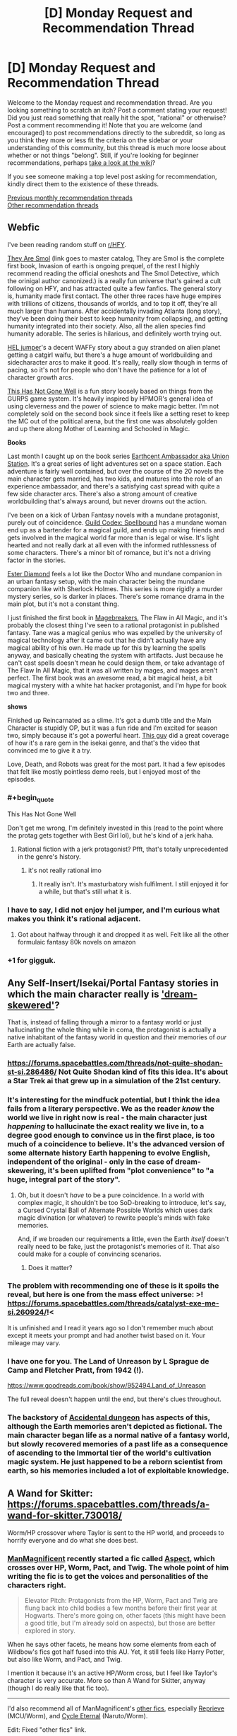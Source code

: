#+TITLE: [D] Monday Request and Recommendation Thread

* [D] Monday Request and Recommendation Thread
:PROPERTIES:
:Author: AutoModerator
:Score: 33
:DateUnix: 1553526335.0
:END:
Welcome to the Monday request and recommendation thread. Are you looking something to scratch an itch? Post a comment stating your request! Did you just read something that really hit the spot, "rational" or otherwise? Post a comment recommending it! Note that you are welcome (and encouraged) to post recommendations directly to the subreddit, so long as you think they more or less fit the criteria on the sidebar or your understanding of this community, but this thread is much more loose about whether or not things "belong". Still, if you're looking for beginner recommendations, perhaps [[https://www.reddit.com/r/rational/wiki][take a look at the wiki]]?

If you see someone making a top level post asking for recommendation, kindly direct them to the existence of these threads.

[[http://www.reddit.com/r/rational/wiki/monthlyrecommendation][Previous monthly recommendation threads]]\\
[[http://pastebin.com/SbME9sXy][Other recommendation threads]]


** *Webfic*

I've been reading random stuff on [[/r/HFY][r/HFY]].

[[https://docs.google.com/spreadsheets/d/1Q6K5WuZVMlAYdohcz19dt0fwOMzabuAzjZLAb1v6yxs/edit#gid=0][They Are Smol]] (link goes to master catalog, They are Smol is the complete first book, Invasion of earth is ongoing prequel, of the rest I highly recommend reading the official oneshots and The Smol Detective, which the orinigal author canonized.) is a really fun universe that's gained a cult following on HFY, and has attracted quite a few fanfics. The general story is, humanity made first contact. The other three races have huge empires with trillions of citizens, thousands of worlds, and to top it off, they're all much larger than humans. After accidentally invading Atlanta (long story), they've been doing their best to keep humanity from collapsing, and getting humanity integrated into their society. Also, all the alien species find humanity adorable. The series is hilarious, and definitely worth trying out.

[[https://www.reddit.com/r/HFY/comments/7oulr8/oc_the_hel_jumper_chapter_1/][HEL jumper]]'s a decent WAFFy story about a guy stranded on alien planet getting a catgirl waifu, but there's a huge amount of worldbuilding and sidecharacter arcs to make it good. It's really, really slow though in terms of pacing, so it's not for people who don't have the patience for a lot of character growth arcs.

[[https://www.reddit.com/r/HFY/comments/61ya08/oh_this_has_not_gone_well/][This Has Not Gone Well]] is a fun story loosely based on things from the GURPS game system. It's heavily inspired by HPMOR's general idea of using cleverness and the power of science to make magic better. I'm not completely sold on the second book since it feels like a setting reset to keep the MC out of the political arena, but the first one was absolutely golden and up there along Mother of Learning and Schooled in Magic.

*Books*

Last month I caught up on the book series [[https://www.goodreads.com/series/161822-earthcent-ambassador][Earthcent Ambassador aka Union Station]]. It's a great series of light adventures set on a space station. Each adventure is fairly well contained, but over the course of the 20 novels the main character gets married, has two kids, and matures into the role of an experience ambassador, and there's a satisfying cast spread with quite a few side character arcs. There's also a strong amount of creative worldbuilding that's always around, but never drowns out the action.

I've been on a kick of Urban Fantasy novels with a mundane protagonist, purely out of coincidence. [[https://www.goodreads.com/series/230305][Guild Codex: Spellbound]] has a mundane woman end up as a bartender for a magical guild, and ends up making friends and gets involved in the magical world far more than is legal or wise. It's light hearted and not really dark at all even with the informed ruthlessness of some characters. There's a minor bit of romance, but it's not a driving factor in the stories.

[[https://www.goodreads.com/series/44055][Ester Diamond]] feels a lot like the Doctor Who and mundane companion in an urban fantasy setup, with the main character being the mundane companion like with Sherlock Holmes. This series is more rigidly a murder mystery series, so is darker in places. There's some romance drama in the main plot, but it's not a constant thing.

I just finished the first book in [[https://www.goodreads.com/series/227285-magebreakers][Magebreakers]], The Flaw in All Magic, and it's probably the closest thing I've seen to a rational protagonist in published fantasy. Tane was a magical genius who was expelled by the university of magical technology after it came out that he didn't actually have any magical ability of his own. He made up for this by learning the spells anyway, and basically cheating the system with artifacts. Just because he can't cast spells doesn't mean he could design them, or take advantage of The Flaw In All Magic, that it was all written by mages, and mages aren't perfect. The first book was an awesome read, a bit magical heist, a bit magical mystery with a white hat hacker protagonist, and I'm hype for book two and three.

*shows*

Finished up Reincarnated as a slime. It's got a dumb title and the Main Character is stupidly OP, but it was a fun ride and I'm excited for season two, simply because it's got a powerful heart. [[https://www.youtube.com/watch?v=YsJ4aguEcNk][This guy]] did a great coverage of how it's a rare gem in the isekai genre, and that's the video that convinced me to give it a try.

Love, Death, and Robots was great for the most part. It had a few episodes that felt like mostly pointless demo reels, but I enjoyed most of the episodes.
:PROPERTIES:
:Author: Prezombie
:Score: 18
:DateUnix: 1553537614.0
:END:

*** #+begin_quote
  This Has Not Gone Well
#+end_quote

Don't get me wrong, I'm definitely invested in this (read to the point where the protag gets together with Best Girl lol), but he's kind of a jerk haha.
:PROPERTIES:
:Author: jaghataikhan
:Score: 8
:DateUnix: 1553548021.0
:END:

**** Rational fiction with a jerk protagonist? Pfft, that's totally unprecedented in the genre's history.
:PROPERTIES:
:Author: Prezombie
:Score: 15
:DateUnix: 1553550318.0
:END:

***** it's not really rational imo
:PROPERTIES:
:Author: IICVX
:Score: 5
:DateUnix: 1553562900.0
:END:

****** It really isn't. It's masturbatory wish fulfilment. I still enjoyed it for a while, but that's still what it is.
:PROPERTIES:
:Author: dinoseen
:Score: 2
:DateUnix: 1554043509.0
:END:


*** I have to say, I did not enjoy hel jumper, and I'm curious what makes you think it's rational adjacent.
:PROPERTIES:
:Author: DangerouslyUnstable
:Score: 2
:DateUnix: 1553570869.0
:END:

**** Got about halfway through it and dropped it as well. Felt like all the other formulaic fantasy 80k novels on amazon
:PROPERTIES:
:Author: TacticalTable
:Score: 3
:DateUnix: 1553635820.0
:END:


*** +1 for gigguk.
:PROPERTIES:
:Author: ProfessorPhi
:Score: 2
:DateUnix: 1554029716.0
:END:


** Any Self-Insert/Isekai/Portal Fantasy stories in which the main character really is [[https://archiveofourown.org/works/11478249/chapters/25740126]['dream-skewered']]?

That is, instead of falling through a mirror to a fantasy world or just hallucinating the whole thing while in coma, the protagonist is actually a native inhabitant of the fantasy world in question and /their/ memories of /our/ Earth are actually false.
:PROPERTIES:
:Score: 17
:DateUnix: 1553535134.0
:END:

*** [[https://forums.spacebattles.com/threads/not-quite-shodan-st-si.286486/]] Not Quite Shodan kind of fits this idea. It's about a Star Trek ai that grew up in a simulation of the 21st century.
:PROPERTIES:
:Author: Red_Navy
:Score: 7
:DateUnix: 1553569113.0
:END:


*** It's interesting for the mindfuck potential, but I think the idea fails from a literary perspective. We as the reader /know/ the world we live in right now is real - the main character just /happening/ to hallucinate the exact reality we live in, to a degree good enough to convince us in the first place, is too much of a coincidence to believe. It's the advanced version of some alternate history Earth happening to evolve English, independent of the original - only in the case of dream-skewering, it's been uplifted from "plot convenience" to "a huge, integral part of the story".
:PROPERTIES:
:Author: Robert_Barlow
:Score: 10
:DateUnix: 1553542815.0
:END:

**** Oh, but it doesn't /have/ to be a pure coincidence. In a world with complex magic, it shouldn't be too SoD-breaking to introduce, let's say, a Cursed Crystal Ball of Alternate Possible Worlds which uses dark magic divination (or whatever) to rewrite people's minds with fake memories.

And, if we broaden our requirements a little, even the Earth /itself/ doesn't really need to be fake, just the protagonist's memories of it. That also could make for a couple of convincing scenarios.
:PROPERTIES:
:Score: 11
:DateUnix: 1553545338.0
:END:

***** Does it matter?
:PROPERTIES:
:Author: RMcD94
:Score: 2
:DateUnix: 1553560748.0
:END:


*** The problem with recommending one of these is it spoils the reveal, but here is one from the mass effect universe: >! [[https://forums.spacebattles.com/threads/catalyst-exe-me-si.260924/]]!<

It is unfinished and I read it years ago so I don't remember much about except it meets your prompt and had another twist based on it. Your mileage may vary.
:PROPERTIES:
:Author: andor3333
:Score: 1
:DateUnix: 1553573609.0
:END:


*** I have one for you. The Land of Unreason by L Sprague de Camp and Fletcher Pratt, from 1942 (!).

[[https://www.goodreads.com/book/show/952494.Land_of_Unreason]]

The full reveal doesn't happen until the end, but there's clues throughout.
:PROPERTIES:
:Author: kraryal
:Score: 1
:DateUnix: 1553613889.0
:END:


*** The backstory of [[https://www.royalroad.com/fiction/22547/accidental-dungeon][Accidental dungeon]] has aspects of this, although the Earth memories aren't depicted as fictional. The main character began life as a normal native of a fantasy world, but slowly recovered memories of a past life as a consequence of ascending to the Immortal tier of the world's cultivation magic system. He just happened to be a reborn scientist from earth, so his memories included a lot of exploitable knowledge.
:PROPERTIES:
:Author: lsparrish
:Score: 1
:DateUnix: 1553702051.0
:END:


** A Wand for Skitter: [[https://forums.spacebattles.com/threads/a-wand-for-skitter.730018/]]

Worm/HP crossover where Taylor is sent to the HP world, and proceeds to horrify everyone and do what she does best.
:PROPERTIES:
:Author: andor3333
:Score: 24
:DateUnix: 1553533368.0
:END:

*** [[https://forums.spacebattles.com/members/manmagnificent.359488/][ManMagnificent]] recently started a fic called [[https://forums.spacebattles.com/threads/aspects-hp-twig-worm-pact-au.724264/][Aspect]], which crosses over HP, Worm, Pact, and Twig. The whole point of him writing the fic is to get the voices and personalities of the characters right.

#+begin_quote
  Elevator Pitch: Protagonists from the HP, Worm, Pact and Twig are flung back into child bodies a few months before their first year at Hogwarts. There's more going on, other facets (this might have been a good title, but I'm already sold on aspects), but those are better explored in story.
#+end_quote

When he says other facets, he means how some elements from each of Wildbow's fics got half fused into this AU. Yet, it still feels like Harry Potter, but also like Worm, and Pact, and Twig.

I mention it because it's an active HP/Worm cross, but I feel like Taylor's character is very accurate. More so than A Wand for Skitter, anyway (though I do really like that fic too).

--------------

I'd also recommend all of ManMagnificent's [[https://forums.spacebattles.com/search/member?user_id=359488&content=thread][other fics]], especially [[https://forums.spacebattles.com/threads/reprieve-mcu-worm.646409/][Reprieve]] (MCU/Worm), and [[https://forums.spacebattles.com/threads/cycle-eternal-naruto-worm.660329/][Cycle Eternal]] (Naruto/Worm).

Edit: Fixed "other fics" link.
:PROPERTIES:
:Author: Green0Photon
:Score: 20
:DateUnix: 1553546839.0
:END:

**** Seconding this recommendation. He absolutely nails taylor, and from the 8ish arcs I read of Twig, gets Sy right on the money too. Don't know about the Pact characters, but they're solidly characterized anyways.
:PROPERTIES:
:Author: GaBeRockKing
:Score: 8
:DateUnix: 1553566886.0
:END:

***** I've read /Worm/, /Pact/, and /Twig/, and I can confirm that characterisation is very on-point.

Thank you for the recommendation, [[/u/Green0Photon][u/Green0Photon]]. It's such a shame there are so few /Twig/ and /Pact/ fanfics.
:PROPERTIES:
:Author: Noumero
:Score: 6
:DateUnix: 1553647439.0
:END:


***** I haven't actually read Twig, but that part seems very Wildbow to me.

Pact, I did read, and it /is/ right on the money. It's very well done.
:PROPERTIES:
:Author: Green0Photon
:Score: 6
:DateUnix: 1553570336.0
:END:

****** Another good thing is not doing manipulative/evil Dumbledore, I breathed a sigh of relief when I saw that Harry immediately went to Dumbledore for help instead of going through Hogwarts again
:PROPERTIES:
:Score: 4
:DateUnix: 1553640347.0
:END:

******* That too. Aspects!Dumbledore is a real and rounded character, versus A Wand for Skitter, which goes for a more cliche and less canny Dumbledore.

Dumbledores (and Snapes) are always so hit or miss in HP fanfics.
:PROPERTIES:
:Author: Green0Photon
:Score: 9
:DateUnix: 1553640564.0
:END:


**** If I didn't know better I'd assume Wildbow was writing Sy in Aspect. Amazing fic.
:PROPERTIES:
:Author: LapisLightning
:Score: 2
:DateUnix: 1553655779.0
:END:


**** The 'other fics' link doesn't work (I think search links only live for a short time)
:PROPERTIES:
:Author: Anderkent
:Score: 1
:DateUnix: 1554142350.0
:END:

***** I fixed it. Thanks for letting me know. :)
:PROPERTIES:
:Author: Green0Photon
:Score: 1
:DateUnix: 1554143101.0
:END:


*** [deleted]
:PROPERTIES:
:Score: 8
:DateUnix: 1553539989.0
:END:

**** I mean it has been several chapters and she has only released the bees on one person. Seems like she actually toned it down, possibly due to lack of opportunity and a shortage of bees. I would agree she has a different tone than in canon and is more overtly threatening/manipulative but pretty sure she was already as ruthless as it gets. It is low on chapters, but it is being updated very quickly.
:PROPERTIES:
:Author: andor3333
:Score: 17
:DateUnix: 1553541958.0
:END:

***** #+begin_quote
  Seems like she actually toned it down, possibly due to lack of opportunity and a shortage of bees.
#+end_quote

I just wanted to say that this line made me laugh.
:PROPERTIES:
:Author: IgneusJotunn
:Score: 14
:DateUnix: 1553544654.0
:END:


*** Having read A Wand For Skitter, and another one of ShayneT's older stories, [[https://www.fanfiction.net/s/12388283/1/The-many-Deaths-of-Harry-Potter][The Many Deaths of Harry Potter]] I can tell you that his style gets predictable very fast.

Redeeming qualities:

1. He doesn't seem as ardent about bashing as most people are, nor as beholden to fanon.
2. His "gritty" take on the setting makes the antagonists properly threatening.
3. He only has the occasional spelling/grammar error.

Cons:

1. Despite being /more/ even handed than usual, he still doesn't really give Dumbledore or Ron a fair shake.
2. He has a habit of making the world gritty, but he forgets to make any other adults or students smarter to compensate.
3. His habit of sorting people into Slytherin is about as endearing as Slytherin itself, and it was a stale plot idea long before he got to it.
4. Reading twenty straight chapters where Harry spends the /avoids/ making friends because of paranoia isn't very fun.
5. On a similar note, he doesn't understand how to write relaxing scenes, or scenes where anything funnier than a minor gag happens.

He's a decent fanfiction author. Not decent enough to have had an idea I would consider original, but decent enough that I don't feel slimy reading his story. The most remarkable thing about his writing is how he managed to sort Harry into Slytherin, but avoid most of the things that make Dark!Harry fucking intolerable, like when the author bashes characters, or when they are so busy trashing on the heroes of the original story they forget about Voldemort. Still, when you sort Harry into Slytherin and take away the edginess, what you get is a boring, humorless mess - in a setting that was designed for satire, comedy, and adventure.

So far, A Wand For Skitter seems like more of the same. I read post-Gold Morning /Worm/ fanfiction for the sake of watching a character that I like heal and grow into a better person. If I wanted to read Taylor going into a downward spiral through some violent and unpredictable scenario, I would read canon, or one of the many crossovers with which a gritty attitude makes the setting more interesting. (A setting needs to be designed, or at least redesigned, for the purpose it is used for. Shayne doesn't do this enough, and neither do most HP authors.) Taylor's self-serving attitude is at odds with her characterization in literally all of the original Worm. When she was ruthless, she was either doing it out of a misguided sense of altruism, or for the sake of her friends. The "what does this spell do" followed by "can I weaponize it" thought process is not only trite, it's also a complete mischaracterization. Taylor is the queen of Mundane Utility - she uses her bugs to flip light switches and kill mosquitoes.
:PROPERTIES:
:Author: Robert_Barlow
:Score: 13
:DateUnix: 1553545483.0
:END:

**** Authors can definitely have a habit or be better at writing some things than others. Still maybe let them write the new story before judging it on a past story? None of your criticisms seem to apply to the current story except the sorting which is a style choice and was the latest chapter so nothing has happened with it yet. Its been a year since they wrote the last fic and it has a different main character. Having read only the new one I thought it was pretty good so far. In this story she was being ruthless either to defend herself from people literally hunting her down or for protection of the other students who would be attacked. Where is she being ruthless to be ruthless here?

Also if I could sum up Taylor's combat strategy "Can I weaponize it" is a perfect fit. I could name 100 examples of her weaponizing absolutely everything. Meanwhile I don't want to start an argument in this thread about whether fanon whitewashes Taylor but in canon she was a terrifying person who did some terrible things. The right things for all the wrong reasons. She seems justified and always has no choice but to do them because the point of view we see is hers.
:PROPERTIES:
:Author: andor3333
:Score: 7
:DateUnix: 1553551571.0
:END:

***** #+begin_quote
  Where is she being ruthless to be ruthless here?
#+end_quote

It's the little things. Threatening Snape with a knife well after he established that he was non-hostile. The constant skepticism about stations of canon, like the Hogwarts Express and Sorting Hat, up to and including /inventing/ reasons for her skepticism to be right all along. (The trace being applied on the Hogwarts Express is fanon. Monitoring magic doesn't need to be cast on a person in order to monitor them, see: Voldemort making his name Taboo.) And yes, inventing ways to hurt people with common spells. I get that fanon has a tendency to make Taylor look perfect in retrospect, but that's not what I'm saying. Canon Taylor was creative with the resources she had /universally/. She wouldn't /just/ use her bugs for combat, or to hurt people. She'd find ways to blind, disable, eavesdrop and mislead. Or she'd use them to communicate. In this story, she considers escalating to lethal force several times in her internal monologue, when in canon it was always an exceptional circumstance that forced her into that sort of thing.

#+begin_quote
  Yet if I was a criminal mastermind, I wouldn't trust anyone who wouldn't let me read their mind. I'd insist on it, even if I had to force them at weapon point.

  Or I'd just kill them.
#+end_quote

That's the kind of thought I wouldn't expect Taylor to have in a million years - she /was/ a criminal mastermind, yet the only ground rules she gave her minions was to not be dickwads. Even the minions that violated those rules and held her at gunpoint only got chased off.
:PROPERTIES:
:Author: Robert_Barlow
:Score: 12
:DateUnix: 1553555569.0
:END:

****** You might want to spoiler out some of this. Also notice the example you gave of being ruthless is Taylor imagining what she would do if she were Voldemort. Anyway I don't want to clutter the thread. We can agree to disagree and I did mention above the tone isn't perfect.
:PROPERTIES:
:Author: andor3333
:Score: 6
:DateUnix: 1553555785.0
:END:


****** This Taylor went straight from being shot by Contessa (and the alienation from humanity she was experiencing at that moment) to the alley. The removal of QA from her brain might be the only reason she's even appreciably human right now, and she's way more traumatized now than she ever was in canon, even if she doesn't realize it. I think even more paranoia than usual makes some sense.
:PROPERTIES:
:Author: Frommerman
:Score: 3
:DateUnix: 1553616993.0
:END:


****** So a few more chapters are posted now. You were right... Ruthless Taylor is ruthless.
:PROPERTIES:
:Author: andor3333
:Score: 2
:DateUnix: 1554175696.0
:END:


***** It's definitely true that Taylor weaponizes everything, but she doesn't literally think "can I weaponize this" as she does. She also wouldn't feel the need to announce the fact that she can weaponize something to a potential enemy, both because she doesn't think of herself that way and because it would put her at a strategic disadvantage.
:PROPERTIES:
:Author: Frommerman
:Score: 2
:DateUnix: 1553616765.0
:END:


** I'm a fan of the /Saga of Tanya the Evil/ light novels (the anime was okay), I'd recommend them to anyone who's ever enjoyed extended /what if/ conversations about World War II.
:PROPERTIES:
:Author: FortySixtyFour
:Score: 6
:DateUnix: 1553549269.0
:END:

*** Let me guess, this was prompted by the postcanon Tayna the Evil fanfic, [[https://forums.spacebattles.com/threads/a-young-womans-political-record-youjo-senki-saga-of-tanya-the-evil.660569/page-241#post-56067673]["A Young Woman's Political Record"]] blowing up on spacebattles?
:PROPERTIES:
:Author: GaBeRockKing
:Score: 3
:DateUnix: 1553567100.0
:END:

**** Nah, I'd just lent out the first and second volume to my brother and we were talking about them so they were fresh in my mind. Is the fic worth reading/close to the light novels?
:PROPERTIES:
:Author: FortySixtyFour
:Score: 3
:DateUnix: 1553606881.0
:END:

***** If you like the idea of tanya running the weimar republic then yes, it's worth reading.
:PROPERTIES:
:Author: GaBeRockKing
:Score: 3
:DateUnix: 1553608350.0
:END:

****** To be honest, it feels like Im reading a Tayna the Evil crossed with an Hearts of Iron fanfic. Not to say it's bad but it just feels like replaying history. Nothing particularly original in that alt timeline. Then again, I cant think up of anything original so who am I to judge.
:PROPERTIES:
:Author: kmsxkuse
:Score: 2
:DateUnix: 1553633593.0
:END:


*** I thought the anime was mostly just a boring edgy isekai where Tanya just wins one vicious victory after another by flying around and blowing things up. Are the light novels different?
:PROPERTIES:
:Author: tjhance
:Score: 1
:DateUnix: 1553604455.0
:END:

**** Yeah, the action was just the part that translated best into an animation, I think. If you're hopping into the light novel you can expect something almost along the lines of reading Dungeon Defense.
:PROPERTIES:
:Author: FortySixtyFour
:Score: 4
:DateUnix: 1553607019.0
:END:

***** #+begin_quote
  Dungeon Defense
#+end_quote

Can you tell me what you recommend about Dungeon Defense or, in other words, what about it makes it worth reading?
:PROPERTIES:
:Author: xamueljones
:Score: 2
:DateUnix: 1553626831.0
:END:

****** I don't recommend Dungeon Defense, really. It's well written and goes into depth even more than Tanya (from what I remember), but it was too dark for me to enjoy and I ended up dropping it a couple books in.
:PROPERTIES:
:Author: FortySixtyFour
:Score: 2
:DateUnix: 1553706858.0
:END:


** Any depressed protagonists/stories anywhere? Would like to see how a rationalist deals with mental illness in general.
:PROPERTIES:
:Author: grokkingStuff
:Score: 6
:DateUnix: 1553534176.0
:END:

*** I'm currently writing a Worm fanfic where the main character suffers from pretty severe depression and anxiety, it's called [[https://forums.spacebattles.com/threads/donjon-worm-oc-seattle.734914/][Donjon]]. She gets the power to reshape her environment and has to learn to survive as a hero in Seattle.
:PROPERTIES:
:Author: SilverstringstheBard
:Score: 8
:DateUnix: 1553543552.0
:END:


*** I think you can make an argument that Worm's Taylor was depressed.

If that's not official enough, there's [[https://forums.sufficientvelocity.com/threads/split-worm-complete.24539/][Split]], a fanfic where Taylor eventually gets diagnosed. Her mental health is a big focus here.
:PROPERTIES:
:Score: 6
:DateUnix: 1553536730.0
:END:


** what are some good anime to watch on cruncyroll? (I hate the ones that make humor out of beating up the protagonist for no reason)

I have already watched and enjoyed one punch man, overlord, and reincarnated as a slime.
:PROPERTIES:
:Author: Teulisch
:Score: 6
:DateUnix: 1553533641.0
:END:

*** In no particular order:

- [[https://www.crunchyroll.com/parasyte-the-maxim-][Parasyte]] - alien invasion / body horror, fairly rational

- [[https://www.crunchyroll.com/erased][Erased]] - time travel / murder mystery, rational at times

- [[https://www.crunchyroll.com/megalobox][Megalobox]] - what if one punch man took itself seriously AND ACTUALLY MANAGED TO PULL THAT OFF?

- [[https://www.crunchyroll.com/ssssgridman][SSSS.gridman]] - giant mecha with a pleasing side of genre savviness

- [[https://www.crunchyroll.com/march-comes-in-like-a-lion][March comes in like a lion]] - character portrait, best of its genre

- [[https://www.crunchyroll.com/toradora][Toradora]] - straight-up romance, best of its genre
:PROPERTIES:
:Author: sl236
:Score: 12
:DateUnix: 1553542051.0
:END:

**** I second "March comes in like a lion" and "Toradora". Actually, no, don't watch Toradora, as it has a habit of beating up the protagonist for no reason.
:PROPERTIES:
:Author: DraggonZ
:Score: 5
:DateUnix: 1553615642.0
:END:

***** ...I'd assumed OP meant metaphorically, but OK, yeah, there is a little protagonist-directed violence in the first couple of episodes.

Substitute [[https://www.crunchyroll.com/one-week-friends][One Week Friends]] for that genre slot, then :P Proper tear-jerker. [[https://www.youtube.com/watch?v=3oZ9Xfk31N4][AMV trailer]]

Oh, and I see [[https://www.crunchyroll.com/hourou-musuko-wandering-son][Wandering Son]] is on Crunchyroll. Trans issues handled with an impressive level of tact.
:PROPERTIES:
:Author: sl236
:Score: 1
:DateUnix: 1553616119.0
:END:

****** a lot of romance anime seems to use the woman beating the man as slapstick 'humor'. I assume it must be some kind of cultural thing, but its abuse either way. finding a show that has romance without abuse is very difficult.
:PROPERTIES:
:Author: Teulisch
:Score: 3
:DateUnix: 1553623026.0
:END:


**** I derecommend Megalobox.
:PROPERTIES:
:Author: Munchkingman
:Score: 2
:DateUnix: 1553769288.0
:END:


*** Try [[https://www.crunchyroll.com/log-horizon][Log Horizon]]. Easily my favorite isekai because it's not just one ultra special person or a small group of special people getting transported to another dimension. Rather, thousands of people across every continent get dropped into their video game avatars. So the story focuses not just on the conflicts endemic to characters in an MMO world, but also inter-player politicking.

It's also fairly rational for an isekai anime.
:PROPERTIES:
:Author: GaBeRockKing
:Score: 11
:DateUnix: 1553543739.0
:END:

**** I just finished the first season (started a while ago) and so far I've found it surprisingly enjoyable. The main character is a smart competent guy but not ultra special, like you said. A lot of the side characters, including the "NPCs" are interesting and have their own arcs. And overall it's just kind of cute.
:PROPERTIES:
:Author: tjhance
:Score: 2
:DateUnix: 1553629519.0
:END:

***** I'm glad you liked it! Be aware that the general consensus is that the second season drops off a bit (has less work to adapt from, so it drags a bit), but there's still plenty of worldbuilding and politicking.
:PROPERTIES:
:Author: GaBeRockKing
:Score: 1
:DateUnix: 1553630521.0
:END:

****** First season was among my favorite anime for awhile. Second season was the first anime I ever dropped. Crazy how different the quality and writing were.
:PROPERTIES:
:Author: TacticalTable
:Score: 1
:DateUnix: 1553636004.0
:END:

******* I personally thought the quality was very similar, but the kid's arc is fundamentally less interesting to a lot of LH's audience due to its premise.
:PROPERTIES:
:Author: GaBeRockKing
:Score: 3
:DateUnix: 1553636318.0
:END:


**** this looks rather interesting, actually. watched the first episode, its gonna take me a while to watch since it has 50 episodes total.
:PROPERTIES:
:Author: Teulisch
:Score: 1
:DateUnix: 1553623150.0
:END:


*** Hunter x Hunter is a great shounen with the MCs getting stronger over time and lots of action.

Mob Psycho 100 is similar to One Punch Man, with an extremely powerful protagonist who's a bit odd. Made by the same author. It's a bit more serious though and has school life B plots.

Code Geass is a great anime about a world where America(called Brittania for some reason) has a monarchy and used mechas to conquer the world. The story's about an exiled heir secretly leading a rebellion in Japan.
:PROPERTIES:
:Score: 6
:DateUnix: 1553534010.0
:END:

**** #+begin_quote
  Hunter x Hunter
#+end_quote

Random trivia: Kurapika can be literally translated to 'cock medicine' in Portuguese.
:PROPERTIES:
:Author: GlueBoy
:Score: 3
:DateUnix: 1553627786.0
:END:


*** [deleted]
:PROPERTIES:
:Score: 11
:DateUnix: 1553540185.0
:END:

**** I watched it this over the weekend on account of this rec, and man, it was great! Definitely one of my top anime.
:PROPERTIES:
:Author: tjhance
:Score: 1
:DateUnix: 1554136140.0
:END:


**** Second it. It's a very rare beast called "a good mind games anime." I can think of maybe two other shows that are even remotely close to /Yakusoku no Neverland/ in terms of writing believable clever characters and unique challenges for them.

Also, yes, one should go into it as blind as possible.

NB: Anime cuts off /all/ of the inner monologue which is omnipresent in the manga. While this decision is good from the "show, don't tell" standpoint, it has its disadvantages. I highly recommend reading manga after finishing the anime (when it finishes airing, that is).
:PROPERTIES:
:Author: NTaya
:Score: 1
:DateUnix: 1553608767.0
:END:


*** I'm a fan of Full Metal Alchemist: Brotherhood, Death Note, and Steins; Gate.
:PROPERTIES:
:Author: jaghataikhan
:Score: 6
:DateUnix: 1553548057.0
:END:


*** Here's a list, ordered by how much I liked the anime. I dunno how much of it is on CR.

[[https://www.reddit.com/r/Animesuggest/comments/3r320c/heres_a_list_of_anime_ive_seen_sorted_by_how_much/]]
:PROPERTIES:
:Author: appropriate-username
:Score: 1
:DateUnix: 1553945035.0
:END:


** I'm craving any Bloodborne related stories after having played Sekiro all weekend. So any stories with Bloodborne or Sekiro motifs, tie ins, relation, would be wonderful. I've already read the UnwelcomeStorm fic Fear the Old Blood so please don't recommend that since it is long dead :(
:PROPERTIES:
:Author: Insufficient_Metals
:Score: 4
:DateUnix: 1553615051.0
:END:

*** [[https://forums.spacebattles.com/threads/bloody-tinkers-worm-bloodborne-crackfic-complete.628423/][Bloody tinkers]] is a worm crack fic. It's is very funy in a crazy sort of way.
:PROPERTIES:
:Author: Palmolive3x90g
:Score: 2
:DateUnix: 1553684964.0
:END:

**** I shall check it out thanks!

Edit:

#+begin_quote
  That was when she noticed the scrap of paper being held by the tiny, invisible fetus monsters only she could see.
#+end_quote

I love it already
:PROPERTIES:
:Author: Insufficient_Metals
:Score: 2
:DateUnix: 1553705206.0
:END:


** I'm looking for good written or video depictions of infantry fighting aircraft in an urban environment, specifically as applicable to bows, rifles, and bazookas.
:PROPERTIES:
:Author: red_adair
:Score: 3
:DateUnix: 1553539388.0
:END:


** Hi, I wanted to know if there is any rational fiction centered on :

Air or wind magic beside aeromancer(which I loved before the autor dropped it)?

Dragons?

Thanks
:PROPERTIES:
:Author: sensonokami
:Score: 3
:DateUnix: 1553595911.0
:END:

*** It's not rational, but someone recommended this to me and it's awesome: [[https://forums.spacebattles.com/threads/harry-is-a-dragon-and-thats-okay-hp-au-crack.731548/]]
:PROPERTIES:
:Author: Lightwavers
:Score: 2
:DateUnix: 1553774020.0
:END:

**** Thx, I'll give it a try
:PROPERTIES:
:Author: sensonokami
:Score: 1
:DateUnix: 1553780680.0
:END:


** Second season of 'Mob Psycho 100' is almost done. This is the first anime since maybe Full Metal Alchemist where I fully appreciate the characterization and the storytelling. To be honest, I have generally very little respect for +Japanese+ anime/manga/light novel writing, but this series is fantastic in every way. No fan service or cliches, lots of kickass, movie quality art and action sequences, and the whole thing is a very clever subversion of the typical shounen anime, while still being itself a good rendition of a shounen.

I wouldn't say it's a rational world, but the characters and story are somewhat rational.
:PROPERTIES:
:Author: GlueBoy
:Score: 7
:DateUnix: 1553532482.0
:END:

*** I love Mob Psycho for its amazing animations, charismatic characters, and the whole playing around with the usual tropes.

I'm kinda on the fence about the central theme of the story, though. The whole 'supernatural ability doesn't make you superior to other people' is a good moral lesson, sure, but it's taken to an unhealthy extreme in the show, with people acting as if being a talented ESPer /literally/ doesn't matter and psychic powers shouldn't be used for your own gain even if they don't hurt anyone. Which is even more confusing when they directly compare supernatural abilities to mudane abilities, like athletic predisposition, and then applaud the Body Improvement Club for it or Mob for training his body, while criticising other characters for being proud of their psychic abilities and/or focusing on them.

Still, this whole contradiction is subtle enough that it might be just a quirk of translation, the author unintentionally being a little careless with writing, or just me reading too deep into things.

(I did see similar sentiments on 4chan during the Mogami Arc, though.)
:PROPERTIES:
:Score: 16
:DateUnix: 1553534800.0
:END:

**** I don't feel the same way about this. Mob's progression in the story seems to be in large part about him realizing that it's OK not to be scared of his powers, and that there are ways to use them to help people that he's uniquely capable of doing. The complete lack of munchkinism is more down to the allegorical nature of psychic powers.
:PROPERTIES:
:Author: Veedrac
:Score: 6
:DateUnix: 1553615572.0
:END:


**** You're missing a key point that the whole thing is stilted by Mob's perception of values and goals. The whole point of ESP not making you a better person could be substituted with any exceedingly high natural talent. You could be a literal math prodigy or a body building monster, it's not what gives you your worth. It's your ability to communicate how you feel and reach out to others that makes you feel less lonely and brings you real happiness.

The espers are never satisfied with what they have because there wasn't really all that much work put into achieving it. They don't get the satisfaction of having hard work paying off, which creates this dissonance in them. They hyper focus on one thing and that makes them incapable of empathizing with others. Mob's whole journey is to be able to relate to others despite his overwhelming talent which could naturally isolate him from everyone around him. But he pushes past that to focus on bettering himself in areas he is bad at. He WANTS to be better at things like socializing and even though he is initially terrible at it he doesn't shy away from his failures like the other espers do. THAT is the whole focus of the show, around which everything else is predicated. The minute you ignore that is the minute you lose track of why things are happening and nothing makes sense anymore.

The whole point of the show is a kid with social anxiety pushing himself to succeed despite the fact that he's terrified of other people making fun of him for failing. The point of the Body Improvement Club is to show others that you can be humble and magnamimous in your success and there are people out there that WILL be genuinely invested in you bettering yourself. ONE took inspiration from real life gym friends and experiences to create the Body Improvement Club.

Edit: I feel like I didn't address your point specifically enough. The difference between the BIC and the other espers is that they don't let their success in one aspect which they are naturally gifted stifle them elsewhere in life. This isn't covered as much in the show but in the manga they all have fulfilling goals they want to achieve in high school and are all working hard to meet those goals head on. They don't rest on their laurels, they use them for further motivation to succeed.

The whole point of the show is to show Mob that he CAN use his powers to benefit himself and others in a way that isnt self destructive or narcissistic. There's no need for a positive psychic role model because he already has Reigen advising him.

Furthermore many of the enemies Mob has faced have turned their lives around and became decent people using their powers for good.
:PROPERTIES:
:Author: Insufficient_Metals
:Score: 6
:DateUnix: 1553616099.0
:END:


*** #+begin_quote
  To be honest, I have generally very little respect for Japanese writing
#+end_quote

Kind of a shallow thing to say imo. Most of the popular japanese media that get translated into english are for young adult audience, or are otherwise based more on popularity than critical acclaim. I wouldn't judge the whole of american cinema based on superhero movies, or writing based on whatever YA novel of the day is popular.
:PROPERTIES:
:Author: meterion
:Score: 6
:DateUnix: 1553709139.0
:END:

**** You're right, I should have written specifically 'TV anime, manga and light novels'.

Thinking a bit about it, my impression is that it's mostly the fault of the of the manga/light novel industry. Because the market is so saturated and the margins are so small, most mangakas are great artists (they need to be, to get a shot) who have to write their own stories, which they are almost invariably bad at. They then have to resort to all the tired, overdone, but popular tropes. Basically all mangas tend to be high concept premises, which are then either extremely mass or extremely niche appeal. Since most anime is adapted from manga the bad writing is also reflected there.

ONE, who created One Punch Man and Mob Psycho 100, is a shitty artist and an excellent writer whose works are both clever subversions of the most cliche'd anime tropes. From what I can see this dynamic of great writer/shitty artist is non-existent otherwise. Even mediocre artist/great writer is very rare. The only reason he was able to stand out enough to get his works adapted is because he has a very popular webcomic, which caught the attention of an amazing artist, Yusuke Murata, who translated his scribblings to "proper manga quality".
:PROPERTIES:
:Author: GlueBoy
:Score: 5
:DateUnix: 1553725192.0
:END:

***** I kind of hope this sort of pairing happens more often. You take two people, each of which has one really good talent, but each lacking another component. Individually, they could each create decent works, but those works would have flaws due to the talents they lack. Together they can combine their talents and make something amazing that has great art and writing.

I hope that people hear of their story and pair up with people to overcome their flaws like this more often, but it requires a degree of humility to recognize what their own flaws are, and enough income to pay for both people to work on a single project, and enough raw talent in each individual person to convince other people that pairing up with them is worthwhile.
:PROPERTIES:
:Author: hh26
:Score: 2
:DateUnix: 1553828064.0
:END:


***** #+begin_quote
  From what I can see this dynamic of great writer/shitty artist is non-existent otherwise.
#+end_quote

Does Togashi count?
:PROPERTIES:
:Author: dinoseen
:Score: 1
:DateUnix: 1554044268.0
:END:


*** Have you watched Hunter x Hunter? I'd say it's similar in fan service being fairly uncommon, great action, great plot, etc. It starts off a little weak but gets much better after the first few episodes.
:PROPERTIES:
:Score: 3
:DateUnix: 1553533819.0
:END:

**** I watched the entire thing. I thought it was good, but not great. There were a lot of cliches and idiot ball moments. I liked the 'ending' a lot, even if it didn't provide closure.
:PROPERTIES:
:Author: GlueBoy
:Score: 6
:DateUnix: 1553534223.0
:END:


*** Does /Mob Psycho 100/ pick up any as the series goes on? I loved One Punch Man (and FMA:B, for that matter) and am fond of anime in general, but found myself pretty bored after a few episodes of MP100. Dunno what about it didn't hook me.
:PROPERTIES:
:Author: phylogenik
:Score: 2
:DateUnix: 1553539192.0
:END:

**** If episode 2s humor doesn't hook you then you probably won't enjoy the anime overall. Later you get to see more of the fantastic animation and more of the heart of the series, but if the humor doesn't hook you then you won't enjoy a lot of it.
:PROPERTIES:
:Author: RetardedWabbit
:Score: 5
:DateUnix: 1553553955.0
:END:


**** I didn't enjoy first few episodes all that much. It became better for me as people started getting characterization. 2nd season is especially good in that department.
:PROPERTIES:
:Author: DraggonZ
:Score: 4
:DateUnix: 1553615864.0
:END:
